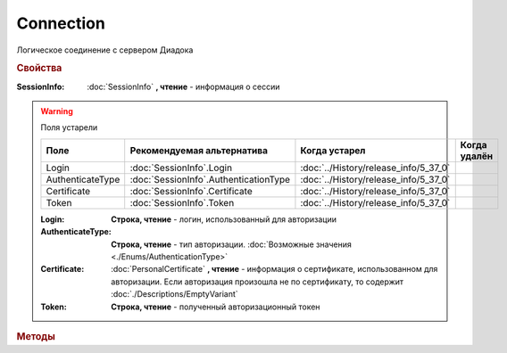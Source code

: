 Connection
==========

Логическое соединение с сервером Диадока


.. rubric:: Свойства


:SessionInfo:
    :doc:`SessionInfo` **, чтение** - информация о сессии

.. warning:: Поля устарели

    .. csv-table::
        :header: "Поле", "Рекомендуемая альтернатива", "Когда устарел", "Когда удалён"

        Login,            :doc:`SessionInfo`.Login,              :doc:`../History/release_info/5_37_0`,
        AuthenticateType, :doc:`SessionInfo`.AuthenticationType, :doc:`../History/release_info/5_37_0`,
        Certificate,      :doc:`SessionInfo`.Certificate,        :doc:`../History/release_info/5_37_0`,
        Token,            :doc:`SessionInfo`.Token,              :doc:`../History/release_info/5_37_0`,

    :Login:
        **Строка, чтение** - логин, использованный для авторизации

    :AuthenticateType:
        **Строка, чтение** - тип авторизации. :doc:`Возможные значения <./Enums/AuthenticationType>`

    :Certificate:
        :doc:`PersonalCertificate` **, чтение** - информация о сертификате, использованном для авторизации. Если авторизация произошла не по сертификату, то содержит :doc:`./Descriptions/EmptyVariant`

    :Token:
        **Строка, чтение** - полученный авторизационный токен


.. rubric:: Методы


.. tabs::

    .. tab:: Все актуальные

        * :meth:`GetOrganizationList() <Connection.GetOrganizationList>`
        * :meth:`GetOrganizationById() <Connection.GetOrganizationById>`
        * :meth:`GetMyUser() <Connection.GetMyUser>`

    .. tab:: Устаревшие

        .. csv-table::
            :header: "Метод", "Рекомендуемая альтернатива", "Когда устарел", "Когда удалён",

            :meth:`CreateCloudSignTask() <Connection.CreateCloudSignTask>`,   , :doc:`../History/release_info/5_26_0`, :doc:`../History/release_info/5_33_0`
            :meth:`GetCloudCertificates() <Connection.GetCloudCertificates>`, , :doc:`../History/release_info/5_26_0`, :doc:`../History/release_info/5_33_0`


        .. method:: Connection.CreateCloudSignTask(Thumbprint)

            :Thumbprint: **Строка** - отпечаток Контур.Сертификата

            Возвращает :doc:`объект <CloudSignTask>`, с помощью которого можно подписать документы Контур.Сертификатом


        .. method:: Connection.GetCloudCertificates()

            Возвращает :doc:`коллекцию <Collection>` :doc:`Контур.Сертификатов <CloudCertificateInfo>`, доступных текущему пользователю


.. method:: Connection.GetOrganizationList()

    Возвращает :doc:`коллекцию <Collection>` :doc:`организаций <Organization>`, к которым текущий пользователь имеет доступ


.. method:: Connection.GetOrganizationById(BoxID)

    :BoxID: **Строка** - идентификатор ящика организации

    Возвращает :doc:`организацию <Organization>`, к которой текущий пользователь имеет доступ


.. method:: Connection.GetMyUser()

    Возвращает :doc:`информацию <User>` об авторизованном пользователе

    .. versionadded:: 5.6.0


.. seealso:: :doc:`../HowTo/HowTo_auth`